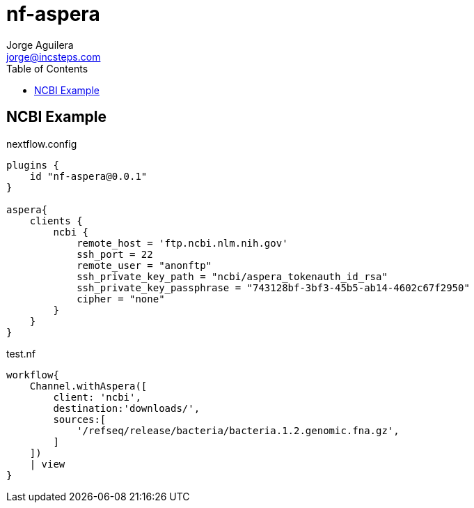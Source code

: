 = nf-aspera
Jorge Aguilera <jorge@incsteps.com>
:toc: left
:imagesdir: images

== NCBI Example

.nextflow.config
[source]
----
plugins {
    id "nf-aspera@0.0.1"
}

aspera{
    clients {
        ncbi {
            remote_host = 'ftp.ncbi.nlm.nih.gov'
            ssh_port = 22
            remote_user = "anonftp"
            ssh_private_key_path = "ncbi/aspera_tokenauth_id_rsa"
            ssh_private_key_passphrase = "743128bf-3bf3-45b5-ab14-4602c67f2950"
            cipher = "none"
        }
    }
}
----

.test.nf
[source]
----
workflow{
    Channel.withAspera([
        client: 'ncbi',
        destination:'downloads/',
        sources:[
            '/refseq/release/bacteria/bacteria.1.2.genomic.fna.gz',
        ]
    ])
    | view
}
----

